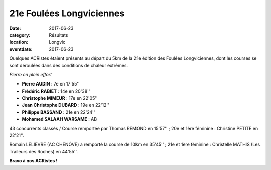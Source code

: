 21e Foulées Longviciennes
=========================

:date: 2017-06-23
:category: Résultats
:location: Longvic
:eventdate: 2017-06-23

Quelques ACRistes étaient présents au départ du 5km de la 21e édition des Foulées Longviciennes, dont les courses se sont déroulées dans des conditions de chaleur extrêmes.

.. image:: http://assets.acr-dijon.org/fl17.jpg

*Pierre en plein effort*

- **Pierre AUDIN** : 7e en 17'55''
- **Frédéric RABIET** : 14e en 20'38''
- **Christophe MIMEUR** : 17e en 22'05''
- **Jean Christophe DUBARD** : 19e en 22'12''
- **Philippe BASSAND** : 21e en 22'24''
- **Mohamed SALAAH WARSAME** : AB

43 concurrents classés / Course remportée par Thomas REMOND en 15'57'' ; 20e et 1ère féminine : Christine PETITE en 22'21''.

Romain LELIEVRE (AC CHENÔVE) a remporté la course de 10km en 35'45'' ; 21e et 1ère féminine : Christelle MATHIS (Les Traileurs des Roches) en 44'55''.

**Bravo à nos ACRistes !**
